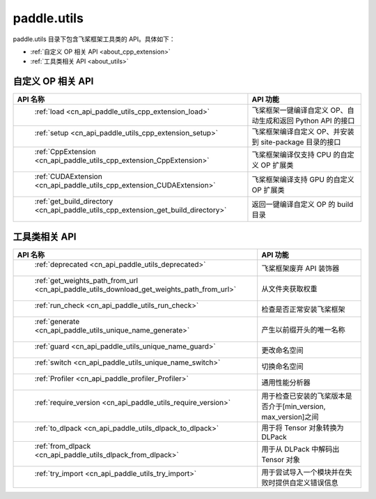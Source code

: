 .. _cn_overview_utils:

paddle.utils
---------------------

paddle.utils 目录下包含飞桨框架工具类的 API。具体如下：

-  :ref:`自定义 OP 相关 API <about_cpp_extension>`
-  :ref:`工具类相关 API <about_utils>`



.. _about_cpp_extension:

自定义 OP 相关 API
::::::::::::::::::::

.. csv-table::
    :header: "API 名称", "API 功能"
    :widths: 10, 30

    " :ref:`load <cn_api_paddle_utils_cpp_extension_load>` ", "飞桨框架一键编译自定义 OP、自动生成和返回 Python API 的接口"
    " :ref:`setup <cn_api_paddle_utils_cpp_extension_setup>` ", "飞桨框架编译自定义 OP、并安装到 site-package 目录的接口"
    " :ref:`CppExtension <cn_api_paddle_utils_cpp_extension_CppExtension>` ", "飞桨框架编译仅支持 CPU 的自定义 OP 扩展类"
    " :ref:`CUDAExtension <cn_api_paddle_utils_cpp_extension_CUDAExtension>` ", "飞桨框架编译支持 GPU 的自定义 OP 扩展类"
    " :ref:`get_build_directory <cn_api_paddle_utils_cpp_extension_get_build_directory>` ", "返回一键编译自定义 OP 的 build 目录"


.. _about_utils:

工具类相关 API
::::::::::::::::::::

.. csv-table::
    :header: "API 名称", "API 功能"
    :widths: 11, 30

    " :ref:`deprecated <cn_api_paddle_utils_deprecated>` ", "飞桨框架废弃 API 装饰器"
    " :ref:`get_weights_path_from_url <cn_api_paddle_utils_download_get_weights_path_from_url>` ", "从文件夹获取权重"
    " :ref:`run_check <cn_api_paddle_utils_run_check>` ", "检查是否正常安装飞桨框架"
    " :ref:`generate <cn_api_paddle_utils_unique_name_generate>` ", "产生以前缀开头的唯一名称"
    " :ref:`guard <cn_api_paddle_utils_unique_name_guard>` ", "更改命名空间"
    " :ref:`switch <cn_api_paddle_utils_unique_name_switch>` ", "切换命名空间"
    " :ref:`Profiler <cn_api_paddle_profiler_Profiler>` ", "通用性能分析器"
    " :ref:`require_version <cn_api_paddle_utils_require_version>` ", "用于检查已安装的飞桨版本是否介于[min_version, max_version]之间"
    " :ref:`to_dlpack <cn_api_paddle_utils_dlpack_to_dlpack>` ", "用于将 Tensor 对象转换为 DLPack"
    " :ref:`from_dlpack <cn_api_paddle_utils_dlpack_from_dlpack>` ", "用于从 DLPack 中解码出 Tensor 对象"
    " :ref:`try_import <cn_api_paddle_utils_try_import>` ", "用于尝试导入一个模块并在失败时提供自定义错误信息"